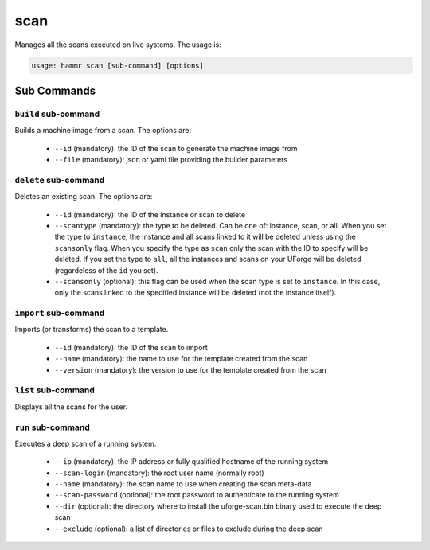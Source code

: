 .. Copyright (c) 2007-2016 UShareSoft, All rights reserved

.. _command-line-scan:

scan
====

Manages all the scans executed on live systems. The usage is:

.. code-block:: shell

	usage: hammr scan [sub-command] [options]


Sub Commands
------------

``build`` sub-command
~~~~~~~~~~~~~~~~~~~~~

Builds a machine image from a scan. The options are:

	* ``--id`` (mandatory): the ID of the scan to generate the machine image from
	* ``--file`` (mandatory): json or yaml file providing the builder parameters

``delete`` sub-command
~~~~~~~~~~~~~~~~~~~~~~

Deletes an existing scan. The options are:

	* ``--id`` (mandatory): the ID of the instance or scan to delete
	* ``--scantype`` (mandatory): the type to be deleted. Can be one of: instance, scan, or all. When you set the type to ``instance``, the instance and all scans linked to it will be deleted unless using the ``scansonly`` flag. When you specify the type as ``scan`` only the scan with the ID to specify will be deleted. If you set the type to ``all``, all the instances and scans on your UForge will be deleted (regardeless of the ``id`` you set).
	* ``--scansonly`` (optional): this flag can be used when the scan type is set to ``instance``. In this case, only the scans linked to the specified instance will be deleted (not the instance itself).

``import`` sub-command
~~~~~~~~~~~~~~~~~~~~~~

Imports (or transforms) the scan to a template.

	* ``--id`` (mandatory): the ID of the scan to import
	* ``--name`` (mandatory): the name to use for the template created from the scan
	* ``--version`` (mandatory): the version to use for the template created from the scan

``list`` sub-command
~~~~~~~~~~~~~~~~~~~~

Displays all the scans for the user.

``run`` sub-command
~~~~~~~~~~~~~~~~~~~

Executes a deep scan of a running system.

	* ``--ip`` (mandatory): the IP address or fully qualified hostname of the running system
	* ``--scan-login`` (mandatory): the root user name (normally root)
	* ``--name`` (mandatory): the scan name to use when creating the scan meta-data
	* ``--scan-password`` (optional): the root password to authenticate to the running system
	* ``--dir`` (optional): the directory where to install the uforge-scan.bin binary used to execute the deep scan
	* ``--exclude`` (optional): a list of directories or files to exclude during the deep scan
